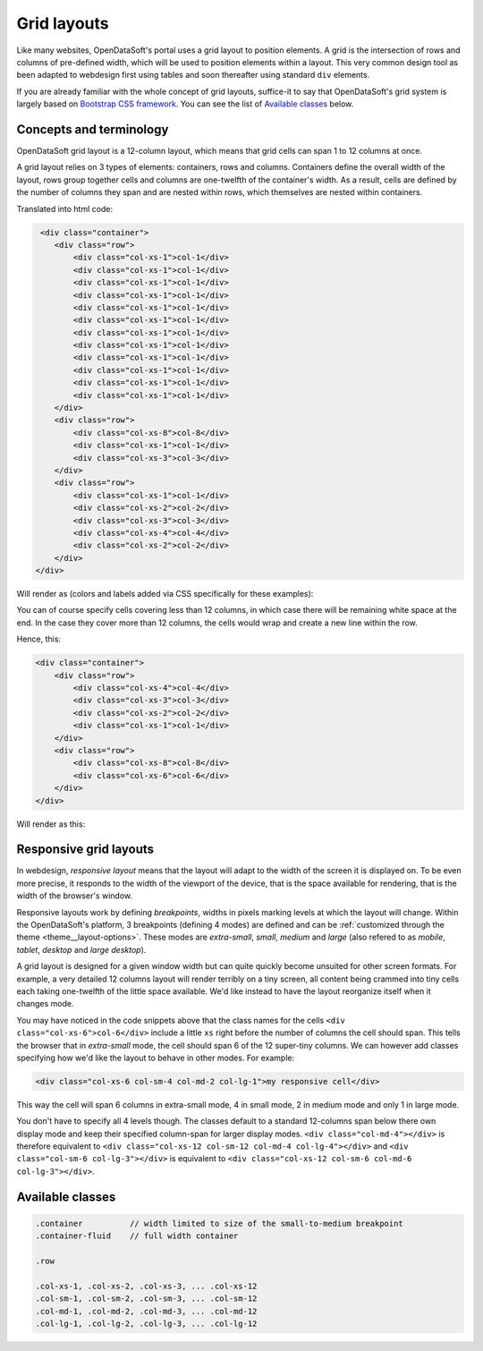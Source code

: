 Grid layouts
============

Like many websites, OpenDataSoft's portal uses a grid layout to position elements. A grid is the intersection of rows
and columns of pre-defined width, which will be used to position elements within a layout. This very common design tool
as been adapted to webdesign first using tables and soon thereafter using standard ``div`` elements.

If you are already familiar with the whole concept of grid layouts, suffice-it to say that OpenDataSoft's grid system
is largely based on `Bootstrap CSS framework <http://getbootstrap.com/css/#grid>`_. You can see the list of
`Available classes`_ below.

Concepts and terminology
------------------------

OpenDataSoft grid layout is a 12-column layout, which means that grid cells can span 1 to 12 columns at once.

A grid layout relies on 3 types of elements: containers, rows and columns. Containers define the overall width of the
layout, rows group together cells and columns are one-twelfth of the container's width. As a result, cells are defined
by the number of columns they span and are nested within rows, which themselves are nested within containers.

Translated into html code:

.. code-block:: html

     <div class="container">
        <div class="row">
            <div class="col-xs-1">col-1</div>
            <div class="col-xs-1">col-1</div>
            <div class="col-xs-1">col-1</div>
            <div class="col-xs-1">col-1</div>
            <div class="col-xs-1">col-1</div>
            <div class="col-xs-1">col-1</div>
            <div class="col-xs-1">col-1</div>
            <div class="col-xs-1">col-1</div>
            <div class="col-xs-1">col-1</div>
            <div class="col-xs-1">col-1</div>
            <div class="col-xs-1">col-1</div>
            <div class="col-xs-1">col-1</div>
        </div>
        <div class="row">
            <div class="col-xs-8">col-8</div>
            <div class="col-xs-1">col-1</div>
            <div class="col-xs-3">col-3</div>
        </div>
        <div class="row">
            <div class="col-xs-1">col-1</div>
            <div class="col-xs-2">col-2</div>
            <div class="col-xs-3">col-3</div>
            <div class="col-xs-4">col-4</div>
            <div class="col-xs-2">col-2</div>
        </div>
    </div>

Will render as (colors and labels added via CSS specifically for these examples):

.. image:: grid-layouts__concept.png

You can of course specify cells covering less than 12 columns, in which case there will be remaining white space at the
end. In the case they cover more than 12 columns, the cells would wrap and create a new line within the row.

Hence, this:

.. code-block:: html

    <div class="container">
        <div class="row">
            <div class="col-xs-4">col-4</div>
            <div class="col-xs-3">col-3</div>
            <div class="col-xs-2">col-2</div>
            <div class="col-xs-1">col-1</div>
        </div>
        <div class="row">
            <div class="col-xs-8">col-8</div>
            <div class="col-xs-6">col-6</div>
        </div>
    </div>

Will render as this:

.. image:: grid-layouts__overflow.png

Responsive grid layouts
-----------------------

In webdesign, *responsive layout* means that the layout will adapt to the width of the screen it is displayed on. To be
even more precise, it responds to the width of the viewport of the device, that is the space available for rendering,
that is the width of the browser's window.

Responsive layouts work by defining *breakpoints*, widths in pixels marking levels at which the layout will change.
Within the OpenDataSoft's platform, 3 breakpoints (defining 4 modes) are defined and can be
:ref:`customized through the theme <theme__layout-options>`. These modes are *extra-small*, *small*, *medium* and
*large* (also refered to as *mobile*, *tablet*, *desktop* and *large desktop*).

A grid layout is designed for a given window width but can quite quickly become unsuited for other screen formats. For
example, a very detailed 12 columns layout will render terribly on a tiny screen, all content being crammed into tiny
cells each taking one-twelfth of the little space available. We'd like instead to have the layout reorganize itself when
it changes mode.

You may have noticed in the code snippets above that the class names for the cells ``<div class="col-xs-6">col-6</div>``
include a little ``xs`` right before the number of columns the cell should span. This tells the browser that in
*extra-small* mode, the cell should span 6 of the 12 super-tiny columns. We can however add classes specifying how we'd
like the layout to behave in other modes. For example:

.. code-block:: html

    <div class="col-xs-6 col-sm-4 col-md-2 col-lg-1">my responsive cell</div>

This way the cell will span 6 columns in extra-small mode, 4 in small mode, 2 in medium mode and only 1 in large mode.

You don't have to specify all 4 levels though. The classes default to a standard 12-columns span below there own
display mode and keep their specified column-span for larger display modes. ``<div class="col-md-4"></div>`` is
therefore equivalent to ``<div class="col-xs-12 col-sm-12 col-md-4 col-lg-4"></div>`` and
``<div class="col-sm-6 col-lg-3"></div>`` is equivalent to ``<div class="col-xs-12 col-sm-6 col-md-6 col-lg-3"></div>``.


Available classes
-----------------

.. code-block:: css

    .container          // width limited to size of the small-to-medium breakpoint
    .container-fluid    // full width container

    .row

    .col-xs-1, .col-xs-2, .col-xs-3, ... .col-xs-12
    .col-sm-1, .col-sm-2, .col-sm-3, ... .col-sm-12
    .col-md-1, .col-md-2, .col-md-3, ... .col-md-12
    .col-lg-1, .col-lg-2, .col-lg-3, ... .col-lg-12
